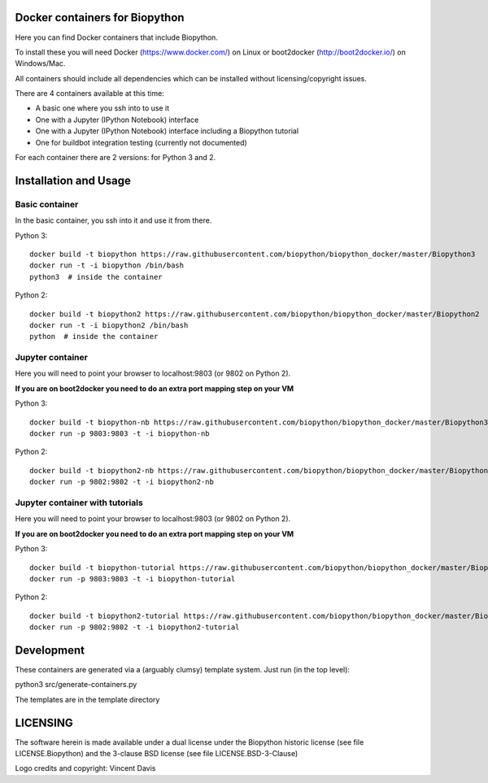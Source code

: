 Docker containers for Biopython
===============================

.. image:: logo/logo_python_final.png
   :scale: 40 %
   :align: center

Here you can find Docker containers that include Biopython.

To install these you will need Docker (https://www.docker.com/)
on Linux or boot2docker (http://boot2docker.io/) on Windows/Mac.

All containers should include all dependencies which can be installed
without licensing/copyright issues.

There are 4 containers available at this time:

* A basic one where you ssh into to use it

* One with a Jupyter (IPython Notebook) interface

* One with a Jupyter (IPython Notebook) interface including a Biopython
  tutorial

* One for buildbot integration testing (currently not documented)


For each container there are 2 versions: for Python 3 and 2.

Installation and Usage
======================

Basic container
---------------

In the basic container, you ssh into it and use it from there.

Python 3::

    docker build -t biopython https://raw.githubusercontent.com/biopython/biopython_docker/master/Biopython3
    docker run -t -i biopython /bin/bash
    python3  # inside the container

Python 2::

    docker build -t biopython2 https://raw.githubusercontent.com/biopython/biopython_docker/master/Biopython2
    docker run -t -i biopython2 /bin/bash
    python  # inside the container

Jupyter container
-----------------

Here you will need to point your browser to localhost:9803 (or 9802 on Python
2).

**If you are on boot2docker you need to do an extra port mapping step on your
VM**

Python 3::

    docker build -t biopython-nb https://raw.githubusercontent.com/biopython/biopython_docker/master/Biopython3-Notebook
    docker run -p 9803:9803 -t -i biopython-nb

Python 2::

    docker build -t biopython2-nb https://raw.githubusercontent.com/biopython/biopython_docker/master/Biopython2-Notebook 
    docker run -p 9802:9802 -t -i biopython2-nb

Jupyter container with tutorials
--------------------------------

Here you will need to point your browser to localhost:9803 (or 9802 on Python
2).

**If you are on boot2docker you need to do an extra port mapping step on your
VM**

Python 3::

    docker build -t biopython-tutorial https://raw.githubusercontent.com/biopython/biopython_docker/master/Biopython3-Tutorial
    docker run -p 9803:9803 -t -i biopython-tutorial

Python 2::

    docker build -t biopython2-tutorial https://raw.githubusercontent.com/biopython/biopython_docker/master/Biopython2-Tutorial
    docker run -p 9802:9802 -t -i biopython2-tutorial

Development
===========

These containers are generated via a (arguably clumsy) template system.
Just run (in the top level):

python3 src/generate-containers.py

The templates are in the template directory


LICENSING
=========

The software herein is made available under a dual license under the
Biopython historic license (see file LICENSE.Biopython) and the 3-clause
BSD license (see file LICENSE.BSD-3-Clause)

Logo credits and copyright: Vincent Davis
